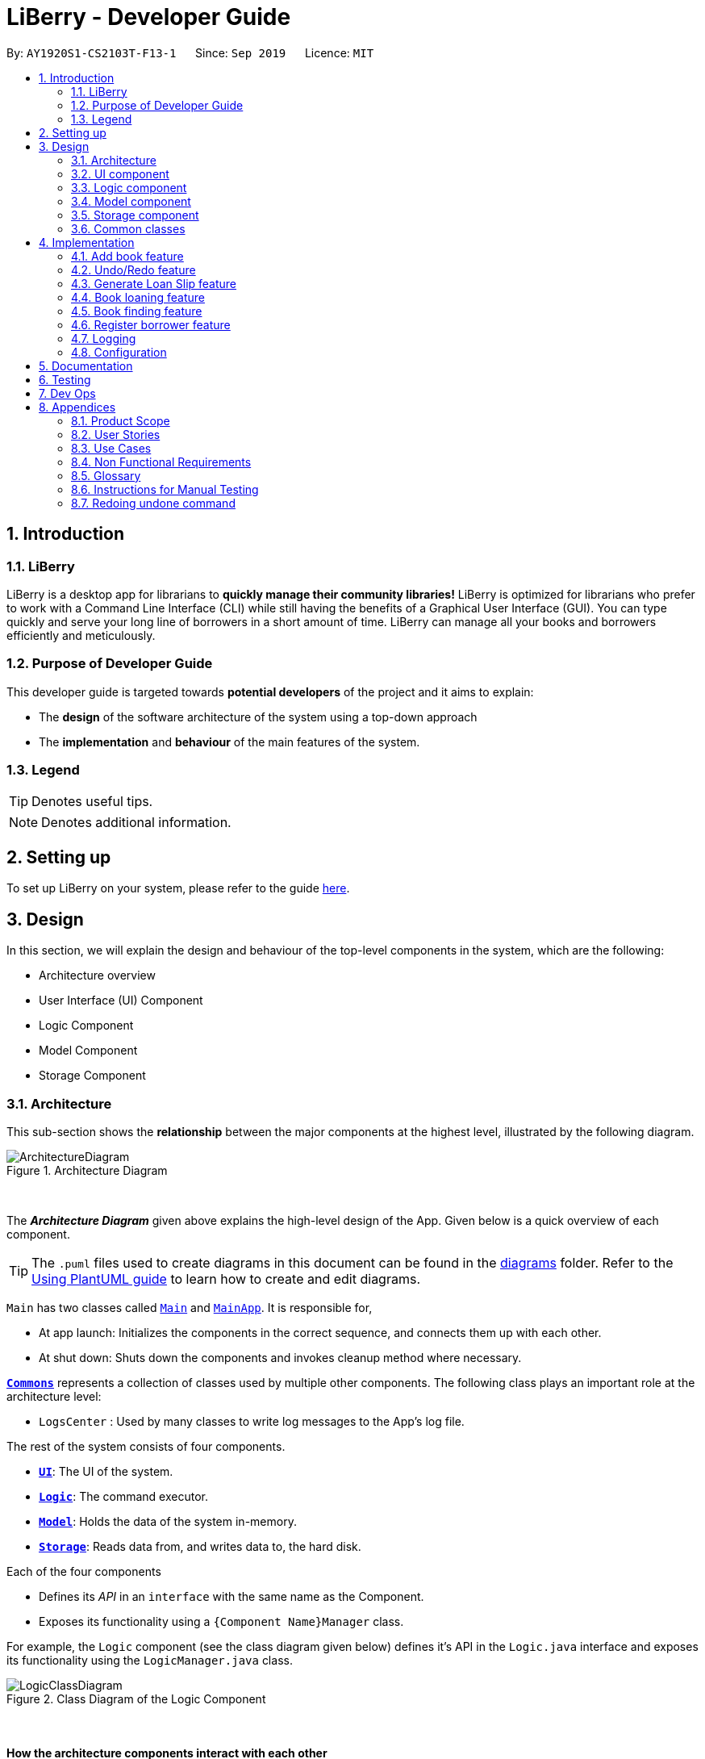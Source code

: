 = LiBerry - Developer Guide
:site-section: DeveloperGuide
:toc:
:toc-title:
:toc-placement: preamble
:sectnums:
:imagesDir: images
:stylesDir: stylesheets
:xrefstyle: full
ifdef::env-github[]
:tip-caption: :bulb:
:note-caption: :information_source:
:warning-caption: :warning:
endif::[]
:repoURL: https://github.com/AY1920S1-CS2103T-F13-1/main/tree/master

By: `AY1920S1-CS2103T-F13-1`      Since: `Sep 2019`      Licence: `MIT`

== Introduction

=== LiBerry
LiBerry is a desktop app for librarians to *quickly manage their community libraries!*
LiBerry is optimized for librarians who prefer to work with a Command Line Interface (CLI) while still having the
benefits of a Graphical User Interface (GUI).
You can type quickly and serve your long line of borrowers in a short amount of time.
LiBerry can manage all your books and borrowers efficiently and meticulously.

=== Purpose of Developer Guide
This developer guide is targeted towards *potential developers* of the project and it aims to explain:

* The *design* of the software architecture of the system using a top-down approach
* The *implementation* and *behaviour* of the main features of the system.

=== Legend

TIP: Denotes useful tips.

NOTE: Denotes additional information.

== Setting up

To set up LiBerry on your system, please refer to the guide <<SettingUp#, here>>.

== Design
In this section, we will explain the design and behaviour of the top-level components in the system, which are the following:

* Architecture overview
* User Interface (UI) Component
* Logic Component
* Model Component
* Storage Component

[[Design-Architecture]]
=== Architecture
This sub-section shows the *relationship* between the major components at the highest level, illustrated by the following diagram.

.Architecture Diagram
image::ArchitectureDiagram.png[align=center]

{nbsp} +

The *_Architecture Diagram_* given above explains the high-level design of the App. Given below is a quick overview of each component.

TIP: The `.puml` files used to create diagrams in this document can be found in the link:{repoURL}/docs/diagrams/[diagrams] folder.
Refer to the <<UsingPlantUml#, Using PlantUML guide>> to learn how to create and edit diagrams.

`Main` has two classes called link:{repoURL}/src/main/java/seedu/address/Main.java[`Main`] and link:{repoURL}/src/main/java/seedu/address/MainApp.java[`MainApp`]. It is responsible for,

* At app launch: Initializes the components in the correct sequence, and connects them up with each other.
* At shut down: Shuts down the components and invokes cleanup method where necessary.

<<Design-Commons,*`Commons`*>> represents a collection of classes used by multiple other components.
The following class plays an important role at the architecture level:

* `LogsCenter` : Used by many classes to write log messages to the App's log file.

The rest of the system consists of four components.

* <<Design-Ui,*`UI`*>>: The UI of the system.
* <<Design-Logic,*`Logic`*>>: The command executor.
* <<Design-Model,*`Model`*>>: Holds the data of the system in-memory.
* <<Design-Storage,*`Storage`*>>: Reads data from, and writes data to, the hard disk.

Each of the four components

* Defines its _API_ in an `interface` with the same name as the Component.
* Exposes its functionality using a `{Component Name}Manager` class.

For example, the `Logic` component (see the class diagram given below) defines it's API in the `Logic.java` interface and exposes its functionality using the `LogicManager.java` class.

.Class Diagram of the Logic Component
image::LogicClassDiagram.png[align=center]
{nbsp} +

[discrete]
==== How the architecture components interact with each other

The _Sequence Diagram_ below shows how the components interact with each other for the scenario where the user issues the command `add t/Animal Farm a/George`.

.Component interactions for `add t/Animal Farm a/George` command
image::AddBook.png[align=center]
{nbsp} +

In the diagram above, we can see how the components integrate together to execute a single command. +
{nbsp} +
The sections below give more details about each component, starting of with the UI component.

[[Design-Ui]]
=== UI component
This sub-section shows the structure of the User Interface (UI) and the relationship between each component in the UI. +
{nbsp} +
The following diagram aims to illustrate how each UI sub-component is linked to one another.

.Structure of the UI Component
image::UiClassDiagram.png[align=center]
{nbsp} +

In the figure above, we can see the association between the different UI sub-components, as well as the classes that interact with the external `Logic` and `Model` components.

The UI consists of a `MainWindow` that is made up these main parts:

* `CommandBox`
* `ResultDisplay`
* `BookListPanel`
*  Other smaller components

All these, including the `MainWindow`, inherit from the abstract `UiPart` class.

*API* : link:{repoURL}/src/main/java/seedu/address/ui/Ui.java[`Ui.java`]

The `UI` component uses JavaFx UI framework. The layout of these UI parts are defined in matching `.fxml` files that are in the `src/main/resources/view` folder. For example, the layout of the link:{repoURL}/src/main/java/seedu/address/ui/MainWindow.java[`MainWindow`] is specified in link:{repoURL}/src/main/resources/view/MainWindow.fxml[`MainWindow.fxml`]

The `UI` component,

* Executes user commands using the `Logic` component.
* Listens for changes to `Model` data so that the UI can be updated with the modified data.

Given below is the Sequence Diagram for interactions within
the UI component when the user enters an add command.
The exact command entered is `add t/Animal Farm a/George`.

.Interactions Inside the UI Component for the `add t/Animal Farm a/George` Command
image::UiAddBookSequenceDiagram.png[align=center]
{nbsp} +

In the figure above, we can see how the UI components invoke the `execute` method of the `Logic` class in order to obtain and subsequently display the result of the execution.

The following activity diagram summarizes what happens to the `UI` component
when a user executes a new command:

.Flow of Events within `UI`
image::UiUpdateBookListActivityDiagram.png[width=270, align=center]
{nbsp} +
The activity diagram above aims to illustrate how `UI` only updates the `BookListPanel` when the catalog is being updated by a command. +
We will now move on to give more details about the `Logic` component.
[[Design-Logic]]
=== Logic component
In this sub-section, we will explain the internal workings of the `Logic` component, which handles the execution of the different commands. +
{nbsp} +
The following class diagram aims to show how the 'Command Design Pattern' is used to achieve a high-level form of encapsulation of the `Command` object.
[[fig-LogicClassDiagram]]
.Structure of the Logic Component
image::LogicClassDiagram.png[align=center]
{nbsp} +
In the diagram above, we can see that the `LogicManager` executes the `Command` class without knowledge of what each command does. This is achieve through polymorphism where all possible commands extend from the `Command` class.

*API* :
link:{repoURL}/src/main/java/seedu/address/logic/Logic.java[`Logic.java`]

.  `Logic` uses the `CatalogParser` class to parse the user command.
.  This results in a `Command` object which is executed by the `LogicManager`.
.  The command execution can affect the `Model` (e.g. adding a book).
.  The result of the command execution is encapsulated as a `CommandResult` object which is passed back to the `Ui`.
.  In addition, the `CommandResult` object can also instruct the `Ui` to perform certain actions, such as displaying help to the user.

Given below is the Sequence Diagram for interactions within the `Logic` component for the `execute("add t/Animal Farm a/George")` API call.

.Interactions Inside the Logic Component for the `add t/Animal Farm a/George` Command
image::AddBookLogicSequenceDiagram.png[align=center]
{nbsp} +
In the diagram above, we can see that the `Logic` component's `execute` is invoked by the `UI` component from before. A series of method calls would invoke the `addBook` method of the `Model`, moving the chain of calls further downstream.

NOTE: The lifeline for `AddCommandParser` should end at the destroy marker (X) but due to a limitation of PlantUML, the lifeline reaches the end of diagram.
{nbsp} +

In short, the `Logic` component interprets the different commands and execute them accordingly. Most of these commands will have to interact with the `Model` component, which we will explore in the next sub-section.
[[Design-Model]]
=== Model component
The `Model` component is mainly composed of the `Book`, `Borrower` and `Loan` classes and shows how they are related to one another.
{nbsp} +

The figure below shows the relationship between smaller components. These smaller components are modelled after real world objects.

.Structure of the Model Component
image::ModelClassDiagram.png[align=center]
{nbsp} +

The figure illustrates the composition of the `Model` component. The `Model`,

* stores a `UserPref` object that represents the user's preferences.
* stores the Catalog data.
* stores the Loan Records.
* stores the Borrower Records.
* references a borrower that is being served if the model is in serve mode.
* references a list of filtered books which depends on the state of the model.
* exposes an unmodifiable `ObservableList<Book>` that can be 'observed' e.g. the UI can be bound to this list so that the UI automatically updates when the data in the list change.

*API* : link:{repoURL}/src/main/java/seedu/address/model/Model.java[`Model.java`]

{nbsp} +
When there are changes in the `Model` component, the system will update its in-memory via the `Storage` component, which will be explained in-depth in the next section.
[[Design-Storage]]
=== Storage component
The `Storage` component is responsible for updating the memory of the system (in `JSON` format) whenever there are changes.

{nbsp} +
The figure below aims to show the different records storage that are implemented in LiBerry.

.Structure of the Storage Component
image::StorageClassDiagram.png[align=center]
{nbsp} +

In the figure above, we can see that we are maintaining 4 different storages. These storages aim to keep the memory of:

* `UserPrefs`
* `Catalog`
* `BorrowerRecords`
* `LoanRecords`

*API* : link:{repoURL}/src/main/java/seedu/address/storage/Storage.java[`Storage.java`]

The `Storage` component,

* can save `UserPref` objects in `JSON` format and read it back.
* can save LiBerry data in `JSON` format and read it back.

There are certain classes (eg. Utility classes) that are used by different components. In the following section, we will explain how we allow all components to access these classes.
[[Design-Commons]]
=== Common classes

Classes used by multiple components are in the `seedu.address.commons` package.
These classes include (to list a few):

* User Settings
* Exceptions
* Utility classes like `DateUtil`, `FineUtil` and `JsonUtil`

We will now move on to the next section, which aims to explain the implementation of some of our main features.

== Implementation

This section describes some noteworthy details on how certain features are implemented.

=== Add book feature
This feature allows a user to add a new book to the LiBerry system.

//tag::addBook[]
==== Details of Implementation

The add book function is facilitated by `Catalog`.
The `Catalog` stores a list of books, representing the books in the library.
Additionally, it implements the following operation:

* `Catalog#addBook(book)` -- Add a new book to the list of books in the catalog.

Given below is an activity diagram of a book being added to the catalog.

.Activity Diagram for adding a book
image::AddBookActivityDiagram.png[width=400, align=center]
NOTE: The else branch of each branch node should have a guard condition `[else]` but due to a limitation of PlantUML,
they are not shown.

{nbsp} +
We can clearly see how the system decides to generate a valid serial number base on whether the user input contains a valid serial number or not. +
{nbsp} +
After the book is added to the system, we can now represent it with a class diagram shown below.

.Class Diagram for `Book`
image::BookClassDiagram.png[width=400, align=center]
{nbsp} +

Notice how the book can hold either *1 or 0 loans*, depending on whether it is currently loaned out or not. +
{nbsp} +
The current state of this newly-added book is further illustrated by the object diagram below.

.Object Diagram for `Book`
image::BookObjectDiagram.png[width=300, align=center]
{nbsp} +

We can see that the book holds an `Optional<Loan>` and has an empty `LoanHistory`,
making it consistent with the class diagram of `Book` above.

==== Design Considerations

===== Aspect: Data structure to store books.

* **Alternative 1 :** Store them only in a ObservableList as per the original AddressBook implementation.
** Pros: Will be easy to implement.
** Cons: Iterating through the list of books to retrieve one may be inefficient.
* **Alternative 2 (current choice):** Store them in a HashMap.
** Pros: Will be easier (and more readable ) to retrieve books by serial number.
** Cons: Will incur additional memory to maintain the HashMap.

*We have decided to go with Alternative 2.* There is a lot of retrieval of book objects within the Book and Loan features.
Therefore, the benefits of quick retrieval of book will outweigh the additional memory costs incurred to maintain the HashMap.

===== Aspect: Generating a unique serial number.
Since we allow librarians to provide their own valid serial number when adding a book, we cannot use the
number of books or the largest serial number to generate the next serial number.

* **Alternative 1:** Use a TreeMap to store current serial numbers.
** Pros: Will be efficient in generating the next valid serial number.
** Cons: Will incur additional memory to maintain the TreeMap. Might also result in unexpected behaviour in some edge cases.
* **Alternative 2 (Current choice):** Iterate from the beginning to obtain the first unused serial number.
** Pros: Will be easy to implement.
** Cons: Will be inefficient once the number of books grow.

*We have decided to go with Alternative 2* and keep it simple. This is because there are some cases which leads to
unexpected behaviour from Alternative 1. Furthermore, Alternative 2 is in line with the *KISS* (Keep it Simple, Stupid) principle of programming.
//end::addBook[]

// tag::undo/redo[]
=== Undo/Redo feature
==== Details of Implementation

The undo/redo mechanism is facilitated by `CommandHistory`.
It contains a undo/redo command history, stored internally as an
`commandHistoryList` and `currentCommandPointer`.

Additionally, it implements the following operations:

* `CommandHistory#commit()` -- Saves the current reversible command in its command history.
* `CommandHistory#getUndoCommand()` -- Returns the undo command for the most recent reversible command.
* `CommandHistory#getRedoCommand()` -- Returns the redo command for the most recent undone command.

These operations are exposed in the `Model` interface as `Model#commitCommand()`,
`Model#getUndoCommand()` and `Model#getRedoCommand()` respectively.

The undo/redo mechanism only works for commands that implements
the `ReversibleCommand` interface. Currently, this mechanism only works
for commands that modifies the catalog, loan records, borrower records
or user settings.

Below, is the list of commands that can be undone/redone:

Undoable/Redoable Commands:

* `add`, `delete`, `edit`, `loan`, `register`, `renew`,
`return`, `set`, `toggleui` and `unregister`.

NOTE: After every `serve`, `done` and `pay` command, the command history
is cleared. This means that you will not be able to undo after entering
one of the commands above. This is done to ensure that the user
do not accidentally modify books that have been loaned out and
that payments are not refundable.

The `ReversibleCommand` interface specifies that each command contains
these three operations:

* `ReversibleCommand#getUndoCommand()` -- Returns a command that undoes the `ReversibleCommand`.
* `ReversibleCommand#getRedoCommand()` -- Returns a command that redoes the `ReversibleCommand`.
* `ReversibleCommand#getCommandResult()` -- Returns the command result of the `ReversibleCommand`.

Given below is an example usage scenario and how the undo/redo mechanism
behaves at each step.

Step 1. The user launches the application for the first time.
The `CommandHistory` will be initialized with an empty `commandHistoryList` as
shown in the figure below.

.Initial state of CommandHistory
image::UndoRedoState0.png[width=250, align=center]

Step 2. The user executes `delete 5` command to delete the 5th
book in the catalog. The `delete` command calls `Model#commitCommand()`,
causing the `delete 5` command to be saved in the `commandHistoryList`,
and the `currentCommandPointer` is pointed to the newly inserted command
as shown in the figure below.

.State of CommandHistory after `delete 5`
image::UndoRedoState1.png[width=250, align=center]

Step 3. The user executes `add t/Animal Farm ...` to add a new book.
The `add` command also calls `Model#commitCommand()`, causing the add
command to be saved into the `commandHistoryList` as shown in the figure
below.

.State of CommandHistory after `add t/Animal Farm`
image::UndoRedoState2.png[width=250, align=center]

NOTE: If a command fails its execution, it will not call `Model#commitCommand()`,
so the command will not be saved into the `commandHistoryList`.

Step 4. The user now decides that adding the book was a mistake,
and decides to undo that action by executing the `UndoCommand`.
During the execution of the `UndoCommand`, `Model#getUndoCommand()`
will be called. This would call `CommandHistory#getUndoCommand()`, which
will retrieve the most recent `ReversibleCommand` that was executed, which is
the `add` command. `ReversibleCommand#getUndoCommand()` would then be called
and the `Command` returned would be executed, undoing the add command.
This will then shift the `currentCommandPointer` once to the left, pointing it
to the previous `ReversibleCommand` in the `commandListHistory` as shown in
the figure below.

.State of CommandHistory after `undo`
image::UndoRedoState3.png[width=250, align=center]

NOTE: If the `currentCommandPointer` is at index -1, pointing to no command,
then there are no previous command to undo. The `undo` command uses
`Model#canUndoCommand()` to check if this is the case. If so, it will
return an error to the user rather than attempting to perform the undo.

The following sequence diagram shows how the undo operation works:

.Sequence diagram for undo command
image::UndoSequenceDiagram.png[align=center]

NOTE: The lifeline for `UndoCommand` should end at the destroy marker (X)
but due to a limitation of PlantUML, the lifeline reaches the end of diagram.

The `redo` command does the opposite -- it calls `Model#getRedoCommand()`,
which shifts the `currentCommandPointer` once to the right, pointing to
the previously undone Command, and executes the redo command from
`ReversibleCommand#getRedoCommand()`.

NOTE: If the `currentCommandPointer` is at index `commandHistoryList.size() - 1`,
pointing to the latest command, then there are no undone command to redo.
The `redo` command uses `Model#canRedoCommand()` to check if this is the case.
If so, it will return an error to the user rather than attempting to perform
the redo.

Step 5. The user then decides to execute the command `help`.
Commands that do not modify the model, such as `help`,
will usually not call `Model#commitCommand()`,`Model#getUndoCommand()` or
`Model#getRedoCommand()`. Thus, the `commandHistoryList` remains unchanged as
shown in the figure below.

.State of CommandHistory after `help`
image::UndoRedoState4.png[width=250, align=center]

Step 6. The user executes `set lp/7`, which calls `Model#commitCommand()`.
Since the `currentCommandPointer` is not pointing at the end of the `commandHistoryList`,
all commands after the `currentCommandPointer` will be purged.
We designed it this way because it no longer makes sense to redo the
`add t/Animal Farm ...` command. This is the behavior that most modern
desktop applications follow.

.State of CommandHistory after `set lp/7`
image::UndoRedoState5.png[width=250, align=center]

The following activity diagram summarizes what happens when a user executes a new command:

.Activity diagram for committing Command
image::CommitActivityDiagram.png[width=250, align=center]

==== Design Considerations

===== Aspect: How undo & redo executes

* **Alternative 1 (current choice):** Individual command knows how to undo/redo by itself.
** Pros: Will use less memory (e.g. for `delete`, just save the book being deleted).
** Cons: We must ensure that the implementation of each individual command are correct.
* **Alternative 2:** Saves the entire catalog.
** Pros: Easy to implement.
** Cons: May have performance issues in terms of memory usage.

Considering our target audience, community libraries, which may be poor. They might
be not able to afford a large amount of data storage. As a library may contain many
books, borrowers and loans, storing a state of application for each command can be
memory intensive. Hence, we chose to implement Alternative 1 so as to reduce the amount
of memory usage.

===== Aspect: Data structure to support the undo/redo commands

* **Alternative 1 (current choice):** Use a list to store the commands for undo and redo.
** Pros: Only need to maintain one data structure.
** Cons: Harder for new developers to understand the mechanism for undo and redo.
* **Alternative 2:** Use two stacks to store a list of undoable and redoable commands.
** Pros: Easy for future developers to understand as there are two separate stacks to keep track of the command to undo and redo.
** Cons: Additional time required to add and pop from the stack.

We chose alternative 1 as it is easier to maintain a single data structure and it is
faster compared to alternative 2.

// end::undo/redo[]

=== Generate Loan Slip feature
// tag::printLoanSlip[]
==== Details of Implementation

The printing of loan slip feature is facilitated by `LoanSlipUtil`.
Essentially, `LoanSlipUtil` implements the following operations:

* `LoanSlipUtil#mountLoan()` -- Mounts a loan in the current loan session.
* `LoanSlipUtil#clearSession()` -- Clears the loan session by unmounting all loans.
* `LoanSlipUtil#createLoanSlipInDirectory()` -- Creates a pdf version of the mounted loans as a single loan slip, saved in the loan_slips folder.

Given below is the sequence diagram of the generation of loan slip during the loan of a book.

.Sequence Diagram for the generation of a loan slip
image::LoanSlipGeneration.png[width=500, align=center]
{nbsp} +

The sequence diagram above is described by the following sequence of events:
****
. `LoanCommand` is executed
. `LoanCommand` retrieves the `Book` and the `Borrower` to create a new `Loan`
. `LoanCommand` mounts the new loan in `LoanSlipUtil`
. `Storage` component creates and saves a new PDF in a saved folder
. `Logic` component opens the newly generated `LoanSlipDocument`
. `Logic` component clears the session in `LoanSlipUtil`
****

==== Design Considerations

===== Aspect: How to create and use an instance of a `LoanSlipDocument`.

* **Alternative 1 :** Use the `LoanSlipDocument` constructor directly.
** Pros: Will be straightforward to implement.
** Cons: The `Logic` component and the `LoanCommand` object needs to know all the methods of `LoanSlipDocument` to be able to create a loan slip.
* **Alternative 2 (current choice):** Create a Facade class `LoanSlipUtil` to facilitate creation of `LoanSlipDocument`.
** Pros: The `Logic` component and the `LoanCommand` object can now use the full functionality of `LoanSlipDocument` via the static class `LoanSlipUtil` without knowing the internal implementation of `LoanSlipDocument`.
** Cons: There is more code to be written and maintained.

*We have decided to go with Alternative 2* as it *decouples* the code, making it easier to modify in the future.
On the contrary, Alternative 1 will introduce unnecessary dependencies between classes, thereby *increasing coupling* and *reducing maintainability*.

===== Aspect: Implementation to allow extension (loan multiple books at one go).

* **Alternative 1 (current choice):** Mount a loan in `LoanSlipUtil` for each book.
** Pros: Will be able to mount multiple loans using `LoanSlipUtil` before generating all loans in a single loan slip.
** Cons: Will require more code when mounting loans in the Facade class.
* **Alternative 2:** Re-create `LoanSlipDocument` whenever a new loan comes in.
** Pros: Will only need to make adjustments to `Logic` component to contain an `Optional<LoanSlipDocument>` field and update when a new `Loan` comes in.
** Cons: Violates Single Responsibility Principle as the Logic class will now have to change if we change the implementation of `LoanSlipDocument`.

*We have decided to go with Alternative 1* as it allows us to have flexible code that is *easily extendable*. Furthermore,
it adheres to good programming practices as compared to Alternative 2, which *violates the Single Responsibility Principle*.
// end::printLoanSlip[]

// tag::bookLoaningFeatures[]

=== Book loaning feature

==== Details of Implementation

The functionalities and commands associated with the book loaning feature are `loan`, `return`, `pay` and `renew`.
This feature set is mainly facilitated by the `Loan` association class between a `Book` and a `Borrower`.

The object diagram at the state when a book is just loaned out can be seen below.

.Loan object diagram after a new Loan is created
image::LoanObjectDiagram.png[width=800, align=center]

At that instant shown in the diagram, the `Borrower` with `BorrowerId` K0789 currently has a `Book` with `SerialNumber` B00456 loaned out.
The `Loan` associated with this book loan, with `LoanId` L000123, is stored in the `LoanRecords` class of the model component.
Both the `Book` and `Borrower` objects also have access to this `Loan` object.

In each `Loan` object, only the `BorrowerId` of the `Borrower` and `SerialNumber` of the `Book` is stored to reduce
circular dependency. The `LoanRecords` class stores all the `Loan` objects tracked by LiBerry in a HashMap, where the key is its `LoanId`.

The immutability of each object is supported to ensure the correctness of undo and redo functionality.

===== Loaning

The following activity diagram summarizes what happens when a user enters a loan command.

.Activity diagram when a loan command is entered
image::LoaningActivityDiagram.png[width=580, align=center]

After `LoanCommand#execute(model)` is called, this series of checks shown in the above diagram is done to determine if
the book can be loaned to the currently served borrower.

When a book is successfully loaned out to a borrower, a new `Loan` object is created. The `LoanId` is automatically generated according
to the number of loans in the `LoanRecords` object in the model. The `startDate` is also automatically set to today's date.
The `endDate` is automatically set according to the loan period set in the user settings. This `Loan` object is added to
`LoanRecords` through the call to `Model#addLoan(loan)`.

The new `Borrower` instance is created by copying the details of the borrower from the original object, and also with this `Loan`
object being added into its `currentLoanList`. The new borrower object then replaces the old borrower object in the
`BorrowerRecords` object in the model. These two steps are done through the method call to `Model#servingBorrowerNewLoan(loan)`.
The new `Book` instance is also created by copying the details of the original book object, and likewise, with this `Loan` object added into it.
Similarly, the new book object replaces the old book object in the `Catalog` object in the model through the call to
`Model#setBook(bookToBeLoaned, loanedOutBook)`. These were done to support the immutability of the objects.

===== Returning

When a loaned out book is successfully returned by a borrower, the associated `Loan` object is moved from the borrower's
`currentLoanList` to `returnedLoanList`. Inside the book object, this `Loan` object is also removed. Inside this loan
object, the `returnDate` is set to today's date. The `remainingFineAmount` of this loan object is also
calculated based on the daily fine increment set in the user settings.

Similarly, the creation of new objects for replacement is also done to support immutability. The `return` command is supported by the
methods `Model#setBook(bookToBeReturned, returnedBook)`, `Model#servingBorrowerReturnLoan(returningLoan)` and
`Model#updateLoan(loanToBeReturned, returnedLoan)`, which updates the `Catalog`, `BorrowerRecords` and `LoanRecords`
in the model respectively.

===== Paying fines

When a fine amount is successfully paid by a borrower through the call to `Model#payFines(amountInCents)`,
the `remainingFineAmount` and `paidFineAmount` of the loans in the borrower's `returnedLoanList` is updated accordingly.
The fine amount is tracked individually inside each loan object instead of as a variable inside the `Borrower` instance
that stores the total fine amount incurred by that borrower.
This is done to support the ease of extension in the future.
For example, the total fine each book has garnered can be easily calculated.

Similarly, the creation of new objects for replacement is also done to support immutability.

===== Renewing

The following sequence diagram illustrates the series of method calls when a `RenewCommand` is executed to renew book(s).

.Sequence diagram illustrating the execution of a RenewCommand
image::RenewSequenceDiagram.png[width=700, align=center]

As seen in the diagram, firstly, a list of books that can be renewed is obtained through the `RenewCommand#getRenewingBooks(model)` method.
For each `Loan` object associated with each book, a new instance is created with its original `renewCount` incremented by 1 and its
`dueDate` extended by the renew period set in the user settings. This is done through the method call to `Loan#renewLoan(extendedDueDate)`.
The call to `Book#renewBook(renewedLoan)` then returns a new instance of this book with its loan object updated.

The method calls to `Model#setBook(bookToBeRenewed, renewedBook)`, `Model#servingBorrowerRenewLoan(loanToBeRenewed, renewedLoan)`
and `Model#updateLoan(loanToBeRenewed, renewedLoan)` then updates the `Catalog`, `BorrowerRecords` and `LoanRecords` respectively.

==== Design Considerations

===== Aspect: File storage of loans

Inside the model, for each current loan (loans that are not returned yet), the `Book`, the `Borrower` and the `LoanRecords`
point to the same `Loan` object. LiBerry's storage system is such that `Catalog` stores the books,
`BorrowerRecords` stores the borrowers and `LoanRecords` stores the loans. Thus, a decision was made to decide how these
loans are serialized and stored in the user's file system.

* **Alternative 1:** Save the entire `Loan` object in each book in `catalog.json` and save the entirety of every single `Loan`
object associated with a borrower in `borrowerrecords.json`. The `Loan` object is also duplicated in `loanrecords.json`.
** *Pros*: Easy to implement. No need to read storage files in a specific order.
** *Cons*: Storage memory size issues. The same information is duplicated and stored in all 3 storage files. +
{empty} +

* **Alternative 2 (selected choice):** Save only the `LoanId` of each `Loan` object in each book in `catalog.json`
and save a list of `LoanId` in each borrower in `borrowerrecords.json`. The whole `Loan` object is only saved in
`loanrecords.json`. When reading the storage files at the start of the application, `loanrecords.json` needs to be read
in first, before the borrowers and books can be read in as they would get the loan objects from the `LoanRecords` based
on their `LoanId` s.
** *Pros*: Uses less memory as only `LoanId` is stored for the books and borrowers, instead of the whole serialized loan objects.
** *Cons*: The reading of stored files have to be in a certain correct order. It must be ensured that the correct `Loan` object is referenced
after reading in `borrowerrecords.json` and `catalog.json`, and also every time a `Loan` object is updated. The method used to retrieve a `Loan` object from its `LoanId` must
also be fast enough as there can be hundreds of thousands of loans.

*Alternative 2* was chosen as this significantly reduced the file size of the storage files.
If alternative 1 was used, the memory needed to store each `Loan` object would be 3 times more compared to alternative 2.
Furthermore, `LoanRecords` could then also serve as a single source of truth for loan data.

===== Aspect: Data structure to support recording of loans in LoanRecords

* **Alternative 1:** Use a list data structure, such as an `ArrayList` to store the loans in the model component.
** *Pros*: Easy to implement. Easy to obtain insertion order of the loans and sort through the list.
** *Cons*: Slow to search for a `Loan` based on its `LoanId`, i.e., O(n) time, as the list must be traversed to find the
correct associated `Loan` object. The additional time taken adds up when reading the storage files during the starting
up of the application. Thus, it can make the application feel laggy and unresponsive at the start. +
{empty} +

* **Alternative 2 (selected choice):** Use a `HashMap` to store the loans, where the key is its `LoanId`.
** *Pros*: Fast to retrieve a `Loan` object based on its `LoanId`, i.e., O(1) time.
** *Cons*: Insertion order is not preserved. Have to traverse through all the loan objects in the HashMap to check their
`startDate` in order to obtain their insertion order.

*Alternative 2* was chosen as the application frequently needs to retrieve and access a `Loan` object based on its `LoanId`.
Thus, using a `HashMap` would greatly reduce the time needed for such operations. Moreover, the application rarely needed
to obtain the insertion order of a `Loan` object.

// end::bookLoaningFeatures[]

// tag::bookFinding[]
=== Book finding feature
The command for finding a book in the catalog is as follows: +
`find [NUMBER] { [t/TITLE] [a/AUTHOR] [g/GENRE]... [sn/BOOK_SN]] [-overdue] [-loaned] [-available] }`

==== Details of Implementation
ModelManager contains a `FilteredList` of `Books` (`filteredBooks`), which is used to display books on the LiBerry GUI. Book finding works by
starting converting the command string in to a `BookPredicate` object, then updating `filteredBooks` with that predicate.

The parsing of the command string to create the required `BookPredicate` object is done with the help of the `ArgumentTokenizer` object.
`ArgumentTokenizer` tokenizes the command string to generate an
`ArgumentMultimap`, which is internally a HashMap of predicate values paired to prefix keys. The `FindCommandParser`
then extracts all the values from the `ArgumentMultimap` prefix by prefix and building the predicate through functions
such as `setTitle()`, `setGenres()` `setLoanStatus` etc.

The diagram below shows a simplified command generation sequence of a 'find t/Animal Farm a/George' command,
starting from the CatalogParser

.Sequence Diagram showing the execution of a Find Command input
image::FindSequenceDiagram.png[width=840, align=center]

The `BookPredicate` class stores in its fields the specific values to match. Default values are mostly null, which will indicate that
there is no need to filter for that field. Below is an example.

.Object Diagram showing the fields present in an empty (left) and partially filled (right) BookPredicate object
image::BookPredicateObjectDiagram.png[height=300, align=center]

The figure above shows what happens when we are trying to filter for books with title 'harry' and 'Potter' that are loaned out,
showing up to 5 books only. Notice that the rest of the fields in the object are null.

==== Design Considerations
===== Aspect: Ensuring only 1 Loan Status Flag
In order for LiBerry to display only books that are *loaned*, *available* or *overdue*, flags are used. All flags have
the prefix `-`, and the `ArgumentTokenizer` is able to detect this. However, a user can technically enter more than 1
of such loan status flags eg. `-loaned -available`. This is not meaningful, as there can be multiple interpretations of
this statement. The user could be looking for both types of books (which will show every book), or books that are both
loaned and available (which will show none). To prevent such meaningless confusion, there is a need for only 1 such
flag to be accepted in the `BookPredicate`.

* *Alternative 1: Hard code a priority for loan status flags and accept the highest one when generating `BookPredicate`**
** *Pros*: Easy to implement, since Flags are implemented as `Enums`.
** *Cons*: Can be confusing to the reader as it is not clear why an unintended display is shown / why a certain priority exists.

* *Alternative 2 (Currently Used): Raise an exception whenever there are more than 1 loan status flags*
** *Pros*: Helps user clarify misconception of using more than 1 loan status flag
** *Cons*: Slightly more complicated code where the flags obtained from `ArgumentMultimap` has to be counted, checked and selected.

*Alternative 2* was chosen in the end as it conformed with the norms of directly informing the user of his
mistake through the use of exceptions and error messages.

===== Aspect: Limiting the Number of Books to Display
As users generally do not want to be flooded with information when using the find command, a display limit `[NUMBER]` is used. Users
can ask for a limited number of books to display. However, the `FilteredList` JavaFx class that is used to implement the list of
filtered books does not have an API that sets a hard limit on the number of books to show. A work-around has to be made.

* *Alternative 1: Create an new class that extends the JavaFx `FilteredList` class* that has a function that caps the
number of items in the inner `ObservableList`.
** *Pros*: Does not require a change in other parts of the code. Interface is simple and elegant.
** *Cons*: Hard to implement. Need to know the ins and outs of `FilteredList` and `ObservableList`.

* *Alternative 2 (Currently Used): Create a counter variable in `BookPredicate` that decrements after every passed test*
** *Pros*: Easy to implement.
** *Cons*: Not the cleanest and most developer friendly way of implementation.

*Alternative 2* was chosen instead as the extension of `FilteredList` would take too much time for the implementation of such a simple feature.
The cons of this choice will be compensated for in source code documentation to explain to developers how it works.
// end::bookFinding[]
//tag::toggleUi[]
=== Toggle GUI theme feature
==== Details of implementation
The `toggleui` command will cause switching of the LiBerry GUI between 'light' and 'dark' modes. The basic underlying mechanism
is to access the stylesheets of the `MainWindow` node, delete the previous stylesheet giving the current GUI theme, and adding
the stylesheet for the new GUI theme.

However, since some parts of the GUI are dynamically styled (such as the 'serve/normal mode' label on the top right, and
the 'loan box' detailing loan details to the right of each book card, as shown below), such a simple css file switch is unable to fully change all GUI elements effectively.
These dynamically styled elements will remain in 'light' mode colors while the rest of the app changes to 'dark' mode, causing an ugly
contrast.

.Dynamically styled GUI elements boxed in blue.
image::dynamicGuiElements.png[height=400, align=center]

The way that this was managed was through re-populating the panels every time the `toggleui` command is called. This forced the recreation of the
book cards with the correct stylesheet right from their instantiation, which will cause them to display the correct loan box.
//end::toggleUi[]

//tag::registerBorrower[]
=== Register borrower feature
==== Details of Implementation
The `register` borrower feature is facilitated by `BorrowerRecords`. The BorrowerRecords stores a list of borrowers,
representing the borrowers registered into the library system. The command to register a borrower into the library
system is as followed: +

`register n/NAME p/PHONE_NUMBER e/EMAIL`

Given below is an activity diagram of a borrower being registered into the Borrower Records of the library.

.Activity Diagram for registering a borrower
image::RegisterBorrowerActivityDiagram.png[width=270, align=center]
{nbsp} +

Given below is a class diagram of a book.

.Class Diagram for `Borrower`
image::BorrowerClassDiagram.png[width=400, align=center]
{nbsp} +

Given below is the object diagram of a newly registered borrower.

.Object Diagram for `Borrower`
image::BorrowerObjectDiagram.png[width=300, align=center]
{nbsp} +

==== Design Considerations

===== Aspect: Purpose of generating a borrower ID
Borrowers are issued with physical card by the library which they present to the librarian to borrower books.
The library card includes the borrower's ID which librarian will use to serve the borrowers.

===== Aspect: Generating a unique borrower ID
Every time a new borrower is being registered, the system will automatically generate a borrower ID for the borrower
which the borrower will have to use every time the borrower borrows books from the library.
Initially, what we proposed is that, every time a new borrower is being registered into the system, we find the size of
the list of borrowers, we add 1 and set it as the borrower ID of the new borrower.

Eg: There are 100 borrowers in the system. The new borrower's ID will be "K0101".

However, we decided to implement a new function, which is to allow borrowers to be removed from the library system.
Therefore, this method does not work anymore. So we decided to change to generate the new ID based on the first-found
available ID.
//end::registerBorrower[]

=== Logging

We are using `java.util.logging` package for logging. The `LogsCenter` class is used to manage the logging levels and logging destinations.

* The logging level can be controlled using the `logLevel` setting in the configuration file (See <<Implementation-Configuration>>)
* The `Logger` for a class can be obtained using `LogsCenter.getLogger(Class)` which will log messages according to the specified logging level
* Currently log messages are output through: `Console` and to a `.log` file.

*Logging Levels*

* `SEVERE` : Critical problem detected which may possibly cause the termination of the application
* `WARNING` : Can continue, but with caution
* `INFO` : Information showing the noteworthy actions by the App
* `FINE` : Details that is not usually noteworthy but may be useful in debugging e.g. print the actual list instead of just its size

[[Implementation-Configuration]]
=== Configuration

Certain properties of the application can be controlled (e.g user prefs file location, logging level) through the configuration file (default: `config.json`).

== Documentation

Refer to the guide <<Documentation#, here>>.

== Testing

Refer to the guide <<Testing#, here>>.

== Dev Ops

Refer to the guide <<DevOps#, here>>.

== Appendices

=== Product Scope

*Target user profile*:

* a librarian in a small town library that has to serve many library users (borrowers) quickly
* has a need to manage a significant number of books and borrowers
* prefer desktop apps over other types
* can type fast
* prefers typing over mouse input
* is reasonably comfortable using CLI apps

*Value proposition*: Many people visit the neighborhood library to borrow books and also donate their books. There is
always a long queue in this small library and the librarian would have to type quickly to handle the long queue. LiBerry
can manage a library system faster than a typical mouse/GUI driven app.

=== User Stories

Priorities: High (must have) - `* * \*`, Medium (nice to have) - `* \*`, Low (unlikely to have) - `*`

[width="75%",cols="22%,<23%,<25%,<30%",options="header",]
|=======================================================================
|Priority |As a ... |I want to ... |So that I can...
|`* * *` |librarian |add a book brought/donated by people to the library |maintain a record of all the books
in the library

|`* * *` |librarian |delete books that are no longer available |maintain a record of all the books in the library

|`* * *` |helpful librarian |search for certain book by the title/author/genre |help borrowers check if it is
available

|`* * *` |forgetful librarian |mark a book as loaned |tell borrowers that the book is loaned out and unavailable
for borrowing

|`* * *` |forgetful librarian |mark a book as available |let borrowers know that the book will now be available
for borrowing

|`* * *` |librarian |generate a list of overdue books and their borrowers |know which borrower has overdue books
and which books are overdue

|`* * *` |librarian |generate a list of currently loaned / available books |do inventory checks

|`* * *` |meticulous librarian |record the movement of books in and out |keep track of available books here

|`* * *` |helpful librarian |register a new borrower in the system |help new borrowers start borrowing books

|`* * *` |librarian |search for certain book by the author |recommend other books of the same author

|`* * *` |librarian |search for certain book by its genre |recommend other books of the same genre

|`* * *` |meticulous librarian |different physical books to have different serial numbers |distinguish between
books of the same title

|`* * *` |librarian |set the default loan period, renew period and fine amount |customize the app to
suit my library's policies

|`* *` |librarian |extend a book’s loan |help borrowers to borrow the book for a longer period

|`* *` |lazy librarian |generate and record the fine of overdue books |keep track of overdue fines incurred by
borrowers

|`* *` |dutiful librarian |record that a fine is paid |keep track of accounting and prevent duplicate payments

|`* *` |librarian |view details of a book |know more information about the book - author, genre, synopsis, etc

|`* *` |careless librarian |be able to undo a command |undo my input mistakes

|`* *` |careless librarian |be able to redo a command |undo my undo commands, in case I need it, without having to
type out a possibly lengthy command

|`* *` |health conscious, night-working librarian |change the user interface into a night mode |reduce the impact
of light and glare on my eyes when I am working at night

|`* *` |impatient librarian |have my command inputs returned within 1 sec |serve my customers quickly

|`* *` |forgetful librarian |look at the help section |be reminded of the commands available

|`* *` |helpful librarian |be able to reserve a currently on-loan book |allow borrowers to borrow the book once it
is returned

|`* *` |librarian |be able to see an image of the book cover |borrowers can know how the book looks like

|`*` |helpful librarian |be able generate a list of most popular books |recommend books to borrowers

|`*` |helpful librarian |add a borrowers rating to the book |recommend books based on ratings

|`*` |receptive librarian |add a borrower’s review to the book |recommend books based on reviews

|`*` |lazy librarian |be able to auto-complete book title searches |reduce my search time and give me nearby titles when
I submit a book title query

|`*` |diligent librarian |search for user profiles by name |pull up his donate, borrowing, fine and payment history
|=======================================================================

=== Use Cases

The use case diagram below illustrates the main use cases of LiBerry.

.General Use Cases for LiBerry
image::UseCases.png[width=330, align=center]
{nbsp} +

(For all use cases below, the *System* is `LiBerry` and the *Actor* is the `user`, who is a librarian, unless specified otherwise)


[discrete]
==== Use case: Help borrower find books of a particular title/author

*MSS*

1. Borrower comes to user requesting for a book of a particular title/from a particular author.
2. User enters that book's title/author name.
3. LiBerry searches through all books with an author matching what is entered.
4. LiBerry displays books found.
5. User informs borrower whether book exists, including how many copies
+
Use case ends.

*Extensions*

[none]
* 2a. Borrower forgets the exact spelling of the title/author he is looking for.
+
[none]
** 2a1. User enters partial spelling of the title/author.
** Use case returns to step 3.

* 2b. User wishes to display only the first N number of books.
+
[none]
** 2b1. User specifies the maximum number of books to display on top of his search conditions.
** Use case returns to step 3. However, LiBerry displays only the first N number of books in step 4.

[discrete]
==== Use case: Generate the list of available/loaned out/overdue books

*MSS*

1. User enters command to show all available/loaned out/overdue books.
2. LiBerry searches through catalog to create a list of available/loaned out/overdue books.
3. LiBerry displays the list of all available/loaned out/overdue books.

*Extensions*

[none]
* 1a. User wishes to display only the first N number of books.
+
[none]
** 1a1. User specifies the maximum number of books to display on top of his search conditions.
** Use case returns to step 2. However, LiBerry displays only the first N number of books in step 4.

[discrete]
==== Use case: Add a book

*MSS*

1.  User adds a book by specifying its details
2.  LiBerry shows a success message
+
Use case ends.

*Extensions*
[none]
* 1a. The arguments provided are invalid.
+
[none]
** 1a1. LiBerry shows an error message.
+
Use case ends.

[none]
* 1b. The mandatory arguments are not provided.
+
[none]
** 1b1. LiBerry shows an error message.
+
Use case ends.

* 1c. Serial Number is not provided.
+
[none]
** 1c1. Serial Number is auto-generated.
+
Use case resumes at step 2.

[discrete]
==== Use case: Delete a book

*MSS*

1.  User searches for books by name, genre or author
2.  LiBerry shows a list of books
3.  User requests to delete a specific book in the list
4.  LiBerry deletes the book
+
Use case ends.

*Extensions*

[none]
* 2a. The list is empty.
+
Use case ends
+
{empty} +
[none]
* 3a. The given index is invalid.
+
[none]
** 3a1. LiBerry shows an error message.
+
Use case resumes at step 2.

[discrete]
==== Use case: Get information of a book

*MSS*

1.  User searches for books by name, genre or author
2.  LiBerry shows a list of books
3.  User requests to view the information of a specific book from the list
4.  Information regarding the book is displayed
+
Use case ends.

*Extensions*

[none]
* 2a. The list is empty.
+
[none]
Use case ends
+
{empty} +
* 3a. The given index is invalid.
+
[none]
** 3a1. LiBerry shows an error message.
+
Use case resumes at step 2.

//tag::yutingUseCase[]
[discrete]
==== Use case: Register a borrower

*MSS*

1.  User registers a borrower by specifying its details
2.  LiBerry shows a success message

Use case ends.

*Extension*

[none]
* 1a. The arguments provided are invalid.
+
[none]
** 1a1. LiBerry shows an error message.
+
Use case ends.

* 1b. Phone/Email was registered under another borrower
+
[none]
** 1b1. LiBerry shows an error message.
+
Use case ends.

[discrete]
==== Use case: Unregister a borrower

*MSS*

1.  User enters unregister command for borrower by borrower ID
2.  LiBerry unregisters the borrower
+
Use case ends.

*Extensions*

[none]
* 1a. App is in serve mode
+
[none]
** 1a1. LiBerry shows an error message.
+
Use case ends.

* 1b. Borrower ID is invalid/ not found
+
[none]
** 1b1. LiBerry shows an error message.
+
Use case ends.

[discrete]
==== Use case: Serve a borrower

*MSS*

1. User provides user with a borrower ID
2. User enters serve command for borrower by borrower ID
3. App serves borrower

*Extensions*

[none]
* 2a. App is in serve mode
+
[none]
** 2a1. LiBerry shows an error message.
+
Use case ends.

* 2b. Borrower ID is invalid/ not found
+
[none]
** 2b1. LiBerry shows an error message.
Use case ends.

//end::yutingUseCase[]

[discrete]
==== Use case: Loan a book

*MSS*

1.  Borrower comes to user to borrow a book.
2.  User enters the borrower's ID.
3.  LiBerry shows that the borrower is being served.
4.  User loans out the book to the borrower.
5.  LiBerry shows the book as being successfully loaned out.
+
Use case ends.

*Extensions*

[none]
* 2a. LiBerry cannot find the ID in its system.
[none]
** 2a1. LiBerry requests for a valid and registered ID.
[none]
** 2a2. User enters new ID.
** Steps 2a1-2a2 are repeated until the ID entered is valid.
+
Use case resumes at step 3.
+
{empty} +
* 4a. The book cannot be loaned out.
+
[none]
** 4a1. LiBerry shows an error message.
+
Use case ends.
+
{empty} +
[none]
* *a. At any time, the user makes a typo in the input.
[none]
** *a1. User undoes the last command entered.
[none]
** *a2. User re-types the input.
+
Use case resumes at the step preceding this.

[discrete]
==== Use case: Return a book

*MSS*

1.  Borrower comes to user to return a book.
2.  User enters the borrower's ID.
3.  LiBerry shows that the borrower is being served.
4.  User returns the book for the borrower.
5.  LiBerry shows the book as being successfully returned and shows the fine amount incurred.
+
Use case ends.

[discrete]
==== Use case: Renew a book

*MSS*

1.  Borrower comes to user to renew a book.
2.  User enters the borrower's ID.
3.  LiBerry shows that the borrower is being served.
4.  User renews the book for the borrower.
5.  LiBerry shows the book as being successfully renewed.
+
Use case ends.

*Extensions*

[none]
* 4a. The book cannot be renewed.
+
[none]
** 4a1. LiBerry shows an error message.
+
Use case ends.

[discrete]
==== Use case: Setting loan period

*MSS*

1.  User wants to change the loan period of a book.
2.  User enters the new loan period in days.
3.  LiBerry shows the new loan period.
+
Use case ends.

*Extensions*

[none]
* 2a. The loan period entered exceeded the maximum loan
period.
+
[none]
** 2a1. LiBerry shows an error message.
+
Use case ends.

[discrete]
==== Use case: Paying a fine

*MSS*

1.  Borrower comes to user to pay a fine.
2.  User enters the borrower's ID.
3.  LiBerry shows that the borrower is being served.
4.  User deducts the given amount from the borrower's outstanding fine.
5.  LiBerry shows the fine amount which is paid, the remaining fine amount left, and the change to be given.
+
Use case ends.

*Extensions*

[none]
* 4a. The borrower has no outstanding fines.
+
[none]
** 4a1. LiBerry shows an error message.
+
Use case ends.

[discrete]
==== Use case: Changing GUI to dark mode

*MSS*

1.  Sun sets and room gets dark
2.  User enters command to change GUi
3.  LiBerry changes GUI to dark mode
+
Use case ends.

=== Non Functional Requirements

.  Should work on any <<mainstream-os,mainstream OS>> as long as it has Java `11` or above installed.
.  Should be able to manage up to 20000 books, 5000 borrower records and 500000 loan records without a noticeable
sluggishness in performance for typical usage.
.  A user with above average typing speed for regular English text (i.e. not code, not system admin commands) should be
able to accomplish most of the tasks faster using commands than using the mouse.

=== Glossary

[[mainstream-os]] Mainstream OS::
Windows, Linux, Unix, OS-X

[[ui]] UI::
User Interface

=== Instructions for Manual Testing

Given below are instructions to test the app manually. Each of the tests are supposed to be done with sample data (The data that is preloaded when LiBerry first starts up).

NOTE: These instructions only provide a starting point for testers to work on; testers are expected to do more _exploratory_ testing.

==== Launching and Shutting down

. Initial launch
.. Download the jar file and copy into an empty folder
.. Double-click the jar file +
   Expected: Shows the GUI with a set of sample contacts. The window size may not be optimum.

. Saving window preferences
.. Resize the window to an optimum size. Move the window to a different location. Close the window.
.. Re-launch the app by double-clicking the jar file. +
   Expected: The most recent window size and location is retained.

==== Finding a book

. Finding books by Title
.. Test case: `find t/harry` +
Expected: 2 books with titles matching the word 'harry' should appear.
.. Test case: `find t/the` +
Expected: 3 books, all of which have the word 'the' in them, should appear.

. Finding books by Author
.. Test case: `find a/J K` +
Expected: 2 books from 'J K Rowling' should appear.
.. Test case: `find a/J` +
Expected: 3 books from authors with names containing the letter 'J' should appear.

. Finding books by Serial Number
.. Test case: `find sn/B00001` +
Expected: 1 book with serial number B00001 should appear.

. Find books by Genre
.. Test case: `find g/fiction` +
Expected: 4 books with the genre 'FICTION' should appear.
.. Test case: `find g/fiction g/action' +
Expected: The book 'Harry Botter and the Full Blood Prince' should appear.

. Find books by loan status
.. Test case: `find -available` +
Expected: All available books should appear.
.. Test case: `find -loaned` +
Expected: All loaned books, including overdue ones, should appear.
.. Test case: `find -overdue` +
Expected: All overdue books should appear.

. Limiting number of books on display
.. Test case: `find 3` +
Expected: Only 3 books out of 9 should appear.

. Resetting the display of books
.. Test case: `clear` +
Expected: All books should appear by serial number order.

. Mixing and match different find conditions
.. Test case: `find 4 t/a -loaned` +
Expected: Only 4 loaned books should appear, and all should contain the letter 'a' in their title.
.. Test case: `find -loaned -overdue` +
Expected: An error asking for only 1 flag is shown.

==== Add a book

. Add a new book to the catalog.

.. Prerequisites: Arguments are valid and mandatory parameters are provided.
.. Test case: `add t/Harry Botter a/Raylei Jolking sn/B02010 g/children` +
    Expected: Adds a children book titled "Harry Botter" by "Raylei Jolking", with the serial number "B02010", to LiBerry.
.. Test case: `add t/Harry Botter` +
   Expected: No book is added. Error details shown in the status message. Status bar remains the same.
.. Other incorrect add commands to try: `add`, `add a/Harry` +
   Expected: Similar to previous.

==== Deleting a book

. Deleting a book while there are books are listed

.. Prerequisites: Books are displayed in the list on the UI.
.. Test case: `delete 1` +
   Expected: First book is deleted from the list. Details of the deleted book shown in the status message. Timestamp in the status bar is updated.
.. Test case: `delete 0` +
   Expected: No book is deleted. Error details shown in the status message. Status bar remains the same.
.. Other incorrect delete commands to try: `delete`, `delete x` (where x is larger than the list size) +
   Expected: Similar to previous.

==== Retrieving information about a book

. Retrieving a book's information while there are books are listed

.. Prerequisites: Books are displayed in the list on the UI.
.. Test case: `info 1` +
   Expected: Information about first book is displayed in a new window.
.. Test case: `info 0` +
   Expected: No information is displayed. Error details shown in the status message. Status bar remains the same.
.. Other incorrect info commands to try: `info`, `info x` (where x is larger than the list size) +
   Expected: Similar to previous.

==== Saving data

. Dealing with missing/corrupted data files

.. _{explain how to simulate a missing/corrupted file and the expected behavior}_

_{ more test cases ... }_


==== Loaning a book

. Loaning a book while in Serve mode.

.. Prerequisites: LiBerry is in Serve mode, serial number is valid, book exists in the catalog and book is not on loan.
.. Test case: `loan sn/VALID_SERIAL_NUMBER` +
Expected: Book with the given `VALID_SERIAL_NUMBER` is loaned to the currently served borrower. The book is added
to the list of currently loaned books in the borrower panel. A box stating "On Loan" and relevant details also appear
on the book in the UI, beside the label that states its serial number.
.. Using the original sample data when you first load up LiBerry without any changes made, you can enter the following test case: `serve id/K0001` followed
by `loan sn/B00001` to loan the first book in the list, "Harry Botter", to the borrower "Xo Xo". +
Expected: "Harry Botter" is loaned to "Xo Xo".
.. Other incorrect loan commands to try: `loan`, `loan abc`,`loan sn/INVALID_SERIAL_NUMBER`,
`loan sn/SERIAL_NUMBER_OF_A_BOOK_THAT_DOES_NOT_EXIST`, `sn/SERIAL_NUMBER_OF_BOOK_ALREADY_ON_LOAN` +
Expected: Book is not loaned out. Error details shown in the command results display.

. Loaning a book while not in Serve mode.
.. Prerequisites: LiBerry is not in Serve mode, command format is correct and serial number is valid.
.. Test case: `loan sn/VALID_SERIAL_NUMBER` +
Expected: Book is not loaned out. An error stating not in Serve mode is shown.

. Loaning a book with an invalid serial number. An invalid serial number is one which does not have 5 digits following a
capital 'B' character.
.. Prerequisites: Command format is correct.
.. Test Case: `loan sn/INVALID_SERIAL_NUMBER` +
Expected: Book is not loaned out. An error stating the correct format of a serial number is shown.

==== Returning a book

. Returning a book while in Serve mode.

.. Prerequisites: LiBerry is in Serve mode and there are books listed in the borrower panel on the right.
.. Test case: `return 1` +
Expected: The first book (at index 1) in the borrower's list on the right is returned and no longer on loan, i.e., removed from that list.
The box on the book in the main list on the left stating that is in "On Loan" also disappears.
The fine incurred for that book is shown and the "Fines: $..." in the borrower panel is updated if the fine is greater than $0.
.. Test case: `return -all` +
Expected: All the books in the borrower's list on the right is returned and no longer on loan. The list in the borrower panel
is now empty. The boxes on the books in the main list on the left stating that they are "On Loan" also disappears.
The fine incurred for each book is shown and the "Fines: $..." in the borrower panel is updated if the any fine incurred is greater than $0.
.. Incorrect return commands to try: `return`, `return abc`, `return 0`, `return x` (where x is larger than the borrower panel's list size). +
Expected: No book is returned. Error details shown in the command result display.

. Returning a book while not in Serve mode.

.. Prerequisites: LiBerry is not in Serve mode and command format is correct.
.. Test case: `return 1` or `return -all` +
Expected: No book is returned. An error stating not in Serve mode is shown.


==== Renewing a book

. Renewing a book while in Serve mode.
.. Prerequisites: LiBerry is in Serve mode and there are books listed in the borrower panel on the right that can be renewed.
Only books that are not overdue, books that have not reached the maximum renew count and books that were not just loaned or renewed
in the same Serve mode session can be renewed.
.. Test case: `renew 1` +
Assumption: The first book (at index 1) in the borrower's list on the right can be renewed. +
Expected: This first book is renewed and its due date is extended. The box on that book shows the updated due date
and the "Renewed: _x_ times" has been incremented by 1.
.. Test case: `renew -all` +
Assumption: There are books in the borrower's list on the right that can be renewed. +
Expected: These renewable books are renewed and their due dates are extended. The boxes on those books show the updated
due dates and the "Renewed: _x_ times" were incremented by 1.
.. Incorrect renew commands to try: `renew`, `renew abc`, `renew 0`,
 `renew x` (where x is larger than the borrower panel's list size or the book at that index cannot be renewed) +
Expected: No book is renewed. Error details shown in the command result display.

. Renewing a book while not in Serve mode.
.. Prerequisites: LiBerry is not in Serve mode and command format is correct.
.. Test case: `renew 1` or `renew -all` +
Expected: No book is renewed. An error stating not in Serve mode is shown.

==== Paying fines

. Paying fines while in Serve mode.
.. Prerequisites: LiBerry is in Serve mode and the borrower has outstanding fines. The "Fines: $..." in the borrower panel
should not be $0.
.. Test case: `pay $2` +
Expected: $2 is deducted from the borrower's fine amount shown in the borrower panel on the right. Command results display will also indicate the remaining outstanding fine
the borrower still has and the change amount to be given back to the borrower.
.. Test case: `pay $2.22` +
Expected: Similar to previous test case (`pay $2`), except $2.22 is deducted instead of $2.
.. Test case: `pay $0` +
Expected: Fine amount in borrower panel remains the same. An error stating the valid dollar amount is shown.
.. Test case: `pay $abc` +
Expected: Same as previous test case (`pay $2`).
.. Test case: `pay $-1` +
Expected: Same as previous test case (`pay $2`).
.. Test case: `pay $99999999999999999999` (or any dollar amount greater than $21474836.47) +
Expected: Same as previous test case (`pay $2`).
.. Other incorrect pay commands to try: `pay`, `pay xyz`, `pay 1` +
Expected: Fine amount in borrower panel remains the same. Error details shown in the command result display.

. Paying fines while not in Serve mode.
.. Prerequisites: LiBerry is in Serve mode, command format is correct and dollar amount is valid.
.. Test case: `pay $1` +
Expected: No fine is paid. An error stating not in Serve mode is shown.

. Using the original sample data when you first load up LiBerry without any changes made, you can enter the following positive test case
to test the pay command: `serve id/K0004` followed by `pay $2` +
Expected: "Fine of $1.10 +
paid by +
Borrower: [K0004] Hiap Seng +
Outstanding fine: $0.00 +
Change given: $0.90" appears on the command results display. The borrower panel now shows "Fines $0.00".

==== Setting user settings

. Setting user settings.
.. Prerequisites: Value of each field in user settings does not exceed its limit.
.. Test case: `set` +
Expected: Current user settings would be shown in the result display.
.. Test case: `set lp/7` +
Expected: Sets the loan period to 7 days and the update user settings would be
displayed in the command result display.
.. Test case: `set lp/0` +
Expected: Current user settings remain the same. An error message would be shown
in the command result display.
.. Test case: `set lp/366` +
Expected: Same as previous test case (`set lp/0`).
.. Test case: `set lp/-1` +
Expected: Same as previous test case (`set lp/-1`).
.. Test case: `set lp/7 rp/7 fi/5 mr/2` +
Expected: Sets the loan period to 7 days, renew period to 7 days,
fine increment to 5 cents a days and number of max renewals of loan
to 2. The updated user settings would be displayed in the command result display.
.. Other incorrect pay commands to try: `set abc`, `set 7` +
Expected: Current user settings remain the same. Error details shown in the command result display.

==== Undoing previous command

. Undoing a command immediately after a executing an undoable command.

.. Prerequisites: Command must be undoable.
.. Undoable Commands: +
`add`, `delete`, `edit`, `loan`, `register`, `renew`,
`return`, `set`, `toggleui` and `unregister`.
.. Test case: `add t/VALID_TITLE a/VALID_AUTHOR`, followed by `undo` +
Expected: When `add t/VALID_TITLE a/VALID_AUTHOR` is entered, a book
with `VALID_TITLE` and `VALID_AUTHOR` will be added to the catalog. After `undo`
is entered, the added book should be removed from the catalog.
.. You can try the undo command with other valid undoable commands as shown above.

. Undoing immediately after an undo command.
** Prerequisites: Must have enough undoable commands to undo.
** Test case: `add t/VALID_TITLE a/VALID_AUTHOR`, followed by `register n/VALID_NAME
p/VALID_PHONE_NUMBER e/VALID_EMAIL`, `undo` and `undo` +
Expected: When `add t/VALID_TITLE a/VALID_AUTHOR` is entered, a book
with `VALID_TITLE` and `VALID_AUTHOR` will be added to the catalog.
After `register n/VALID_NAME p/VALID_PHONE_NUMBER e/VALID_EMAIL` is
entered, a new borrower with `VALID_NAME`, `VALID_PHONE_NUMBER` and
`VALID_EMAIL` will be added. The following `undo` should then remove the
added borrower. The next `undo` should then remove the book from the catalog.
.. You can try the undo command with other valid sequence of undoable commands.

NOTE: After every `serve`, `done` and `pay` command, the command history
is cleared. This means that you will not be able to undo after entering
one of the commands above. This is done to ensure that the user
do not accidentally modify books that have been loaned out and
that payments are not refundable.

=== Redoing undone command

. Redoing an undone commands.

.. Prerequisites: No new undoable command and
`serve`, `done` and `pay` command executed before redoing.
.. Undoable Commands: +
`add`, `delete`, `edit`, `loan`, `register`, `renew`,
`return`, `set`, `toggleui` and `unregister`.
.. Test case: `add t/VALID_TITLE a/VALID_AUTHOR`, followed by `undo`, `clear`
and `redo` +
Expected: When `add t/VALID_TITLE a/VALID_AUTHOR` is entered, a book
with `VALID_TITLE` and `VALID_AUTHOR` will be added to the catalog. After `undo`
is entered, the added book will be removed from the catalog. After `clear` is entered,
the catalog view will be refreshed. Since `clear` is not a undoable command,
`redo` will redo the undone command, which adds back the removed book
into the catalog.

.. Incorrect command to try: `redo` after an undoable command or `serve`, `done` and `pay` +
Expected: No undone command is redone and an "There are no commands to redo!"
will be displayed in the result display.



==== Toggling UI theme

. Converting between light and dark mode
.. testcase: `toggleui` +
Expected: The main GUI switches from light mode to dark mode, including those of all other sub-windows
.. Testcase: `toggleui` (again) +
Expected: The main GUI switches back to light mode, including those of all other sub-windows

==== Removing or corrupting data

. Removing data

.. Prerequisites: LiBerry has previously saved data. If starting up for the first time, delete a few books or return a few loans to modifty the sample data.
.. Enter the '/data' directory, which is in the same directory as the Jar file.
.. Delete any 1, 2 or all of the 3 stored data files (catalog.json, borrowerrecords.json and loanrecords.json).
.. Launch the LiBerry App.
.. Expected: The app should start with sample data once again.

. Corrupting data

.. Prerequisites: LiBerry has previously saved data. If starting up for the first time, delete a few books or return a few loans to modify the sample data.
.. Enter the '/data' directory, which is in the same directory as the Jar file.
.. Type gibberish into any 1, 2 or all of the 3 stored data files (catalog.json, borrowerrecords.json and loanrecords.json) at any point.
.. Save the modified data files.
.. Launch the LiBerry App.
.. Expected: The app should start with sample data once again.
